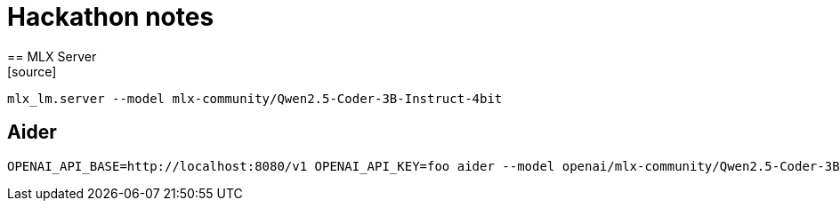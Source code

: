 = Hackathon notes
== MLX Server
[source]
----
mlx_lm.server --model mlx-community/Qwen2.5-Coder-3B-Instruct-4bit
----

== Aider
[source]
----
OPENAI_API_BASE=http://localhost:8080/v1 OPENAI_API_KEY=foo aider --model openai/mlx-community/Qwen2.5-Coder-3B-Instruct-4bit --copy-paste
----
